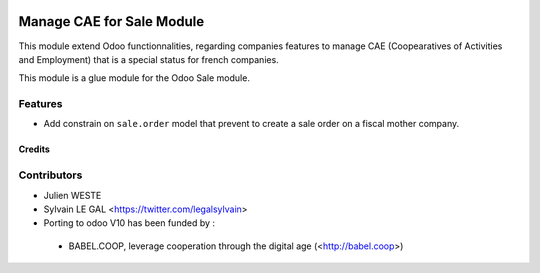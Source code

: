 .. image:: https://img.shields.io/badge/licence-AGPL--3-blue.svg
   :target: http://www.gnu.org/licenses/agpl-3.0-standalone.html
   :alt: License: AGPL-3

==========================
Manage CAE for Sale Module
==========================

This module extend Odoo functionnalities, regarding companies features to
manage CAE (Coopearatives of Activities and Employment) that is a special
status for french companies.

This module is a glue module for the Odoo Sale module.

Features
--------

* Add constrain on ``sale.order`` model that prevent to create a sale
  order on a fiscal mother company.

Credits
=======

Contributors
------------

* Julien WESTE
* Sylvain LE GAL <https://twitter.com/legalsylvain>

* Porting to odoo V10 has been funded by :
 * BABEL.COOP, leverage cooperation through the digital age (<http://babel.coop>)

